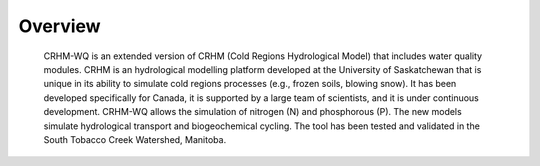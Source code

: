 Overview
==================================
   
   CRHM-WQ is an extended version of CRHM (Cold Regions Hydrological Model) that includes water quality modules. CRHM is an hydrological modelling platform developed at the University of Saskatchewan that is unique in its ability to simulate cold regions processes (e.g., frozen soils, blowing snow). It has been developed specifically for Canada, it is supported by a large team of scientists, and it is under continuous development. CRHM-WQ allows the simulation of nitrogen (N) and phosphorous (P). The new models simulate hydrological transport and biogeochemical cycling. The tool has been tested and validated in the South Tobacco Creek Watershed, Manitoba.
   
   


